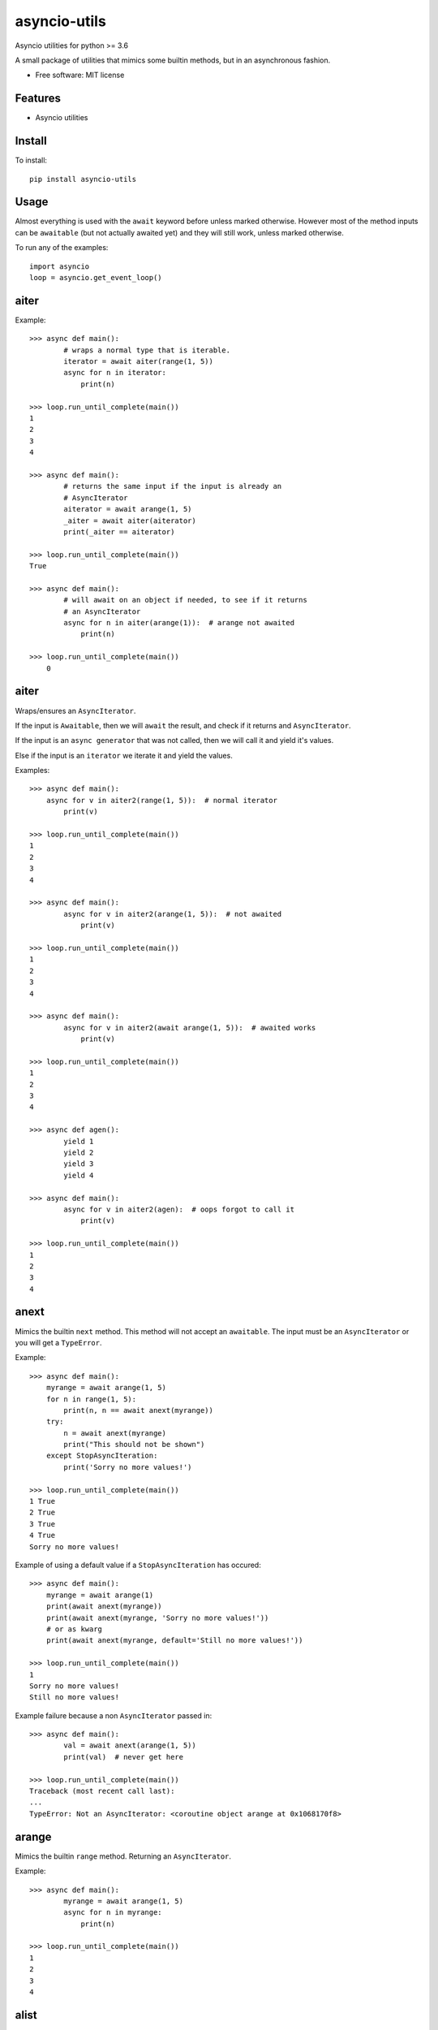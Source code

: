 ===============================
asyncio-utils
===============================


.. image:: https://img.shields.io/pypi/v/asyncio_utils.svg
        :target: https://pypi.python.org/pypi/asyncio_utils

.. image:: https://img.shields.io/travis/m-housh/asyncio-utils.svg
        :target: https://travis-ci.org/m-housh/asyncio-utils

.. image:: https://coveralls.io/repos/github/m-housh/asyncio-utils/badge.svg?branch=master
    :target: https://coveralls.io/github/m-housh/asyncio-utils?branch=master


Asyncio utilities for python >= 3.6

A small package of utilities that mimics some builtin methods, but in an 
asynchronous fashion.


* Free software: MIT license


Features
--------

* Asyncio utilities

Install
-------

To install::

    pip install asyncio-utils

Usage
------

Almost everything is used with the ``await`` keyword before unless marked
otherwise.  However most of the method inputs can be ``awaitable`` (but not
actually awaited yet) and they will still work, unless marked otherwise.

To run any of the examples::

    import asyncio
    loop = asyncio.get_event_loop()



aiter
--------------

Example::  

    >>> async def main():
            # wraps a normal type that is iterable.
            iterator = await aiter(range(1, 5))
            async for n in iterator:
                print(n)

    >>> loop.run_until_complete(main())
    1
    2
    3
    4

    >>> async def main():
            # returns the same input if the input is already an
            # AsyncIterator
            aiterator = await arange(1, 5)
            _aiter = await aiter(aiterator)
            print(_aiter == aiterator)

    >>> loop.run_until_complete(main())
    True

    >>> async def main():
            # will await on an object if needed, to see if it returns
            # an AsyncIterator
            async for n in aiter(arange(1)):  # arange not awaited
                print(n)

    >>> loop.run_until_complete(main())
        0


aiter
--------------

Wraps/ensures an ``AsyncIterator``.  

If the input is ``Awaitable``, then we will ``await`` the result, and check
if it returns and ``AsyncIterator``.

If the input is an ``async generator`` that was not called, then we will
call it and yield it's values.

Else if the input is an ``iterator`` we iterate it and yield the values.


Examples::

    >>> async def main():
        async for v in aiter2(range(1, 5)):  # normal iterator
            print(v)

    >>> loop.run_until_complete(main())
    1
    2
    3
    4

    >>> async def main():
            async for v in aiter2(arange(1, 5)):  # not awaited
                print(v)

    >>> loop.run_until_complete(main())
    1
    2
    3
    4

    >>> async def main():
            async for v in aiter2(await arange(1, 5)):  # awaited works
                print(v)

    >>> loop.run_until_complete(main())
    1
    2
    3
    4

    >>> async def agen():
            yield 1
            yield 2
            yield 3
            yield 4

    >>> async def main():
            async for v in aiter2(agen):  # oops forgot to call it
                print(v)

    >>> loop.run_until_complete(main())
    1
    2
    3
    4



anext
-----------------

Mimics the builtin ``next`` method.  This method will not accept an 
``awaitable``.  The input must be an ``AsyncIterator`` or you will get a 
``TypeError``.

Example::  

    >>> async def main():
        myrange = await arange(1, 5)
        for n in range(1, 5):
            print(n, n == await anext(myrange))
        try:
            n = await anext(myrange)
            print("This should not be shown")
        except StopAsyncIteration:
            print('Sorry no more values!')

    >>> loop.run_until_complete(main())
    1 True
    2 True
    3 True
    4 True
    Sorry no more values!


Example of using a default value if a ``StopAsyncIteration`` has occured::

    >>> async def main():
        myrange = await arange(1)
        print(await anext(myrange))
        print(await anext(myrange, 'Sorry no more values!'))
        # or as kwarg
        print(await anext(myrange, default='Still no more values!'))

    >>> loop.run_until_complete(main())
    1
    Sorry no more values!
    Still no more values!


Example failure because a non ``AsyncIterator`` passed in::  

    >>> async def main():
            val = await anext(arange(1, 5))
            print(val)  # never get here

    >>> loop.run_until_complete(main())
    Traceback (most recent call last):
    ...
    TypeError: Not an AsyncIterator: <coroutine object arange at 0x1068170f8>


arange
---------------------

Mimics the builtin ``range`` method.  Returning an ``AsyncIterator``.

Example::  

    >>> async def main():
            myrange = await arange(1, 5)
            async for n in myrange:
                print(n)

    >>> loop.run_until_complete(main())
    1
    2
    3
    4


alist
------------------

Transform an ``AsyncIterator`` to a list. This would be equivalent to::  

    [v async for v in async_iterator]

However we ensure that the ``async_iterator`` is actually an ``AsyncIterator``.

Example::  

    >>> async def main():
            print(await alist(arange(1, 5)))
            # or
            print(await alist(await arange(1, 5)))

    >>> loop.run_until_complete(main())
    [1, 2, 3, 4]
    [1, 2, 3, 4]


atuple
-----------------

Transform an ``AsyncIterator`` to a ``tuple``. This would be equivalent to::  

    tuple([v async for v in async_iterator])

However we ensure that the ``async_iterator`` is actually an ``AsyncIterator``.

Example::  

    >>> async def main():
            print(await atuple(arange(1, 5)))
            # or
            print(await atuple(await arange(1, 5)))

    >>> loop.run_until_complete(main())
    (1, 2, 3, 4)
    (1, 2, 3, 4)


aset
-------------

Transform an ``AsyncIterator`` to a ``set``. This would be equivalent to::  

    {v async for v in async_iterator}

However we ensure that the ``async_iterator`` is actually an ``AsyncIterator``.

Example::  

    >>> async def main():
            print(await aset(arange(1, 5)))
            # or
            print(await aset(await arange(1, 5)))

    >>> loop.run_until_complete(main())
    {1, 2, 3, 4}
    {1, 2, 3, 4}


adict
-----------

Transform an ``AsyncIterator`` to a ``dict``. This would be equivalent to::  

    {k: v async for (k, v) in async_iterator}

However we ensure that the ``async_iterator`` is actually an ``AsyncIterator``.

Example::  

    >>> async def k_v_gen():
            async for n in await arange(1, 5):
                yield (n, n * 2)

    >>> async def main():
            print(await adict(k_v_gen()))

    >>> loop.run_until_complete(main())
    {1: 2, 2: 4, 3: 6, 4: 8}


amap
--------------

``AsyncGenerator`` that mimics the builtin ``map`` method.

.. note::
    You do not use ``await`` on ``AsyncGenerator``'s

Example::  

    >>> async def main():
            async for val in amap('${}'.format, arange(1, 5)):
                print(val)

    >>> loop.run_until_complete(main())
    $1
    $2
    $3
    $4

This also works if the function passed in is a coroutine::

    >>> async def formatter(val):
            return f'${val}'

    >>> async def main():
            async for val in amap(formatter, arange(1, 5)):
                print(val)

    >>> loop.run_until_complete(main())
    $1
    $2
    $3
    $4


transform_factory
-----------------

This can be used to transform an ``AsyncIterator`` into any callable.  This is
the base for ``alist``, ``aset``, ``atuple``, and ``adict``.  While not tested,
in theory, you should be able to transform it into the output of any 
``callable`` that takes a standard iterator.


Example of how the ``alist`` method is declared in the code::  

    >>> import functools
    >>> alist = functools.partial(transform_factory, _type=list)
    >>> alist.__doc__ = """Async list documentation."""


make_aiter
----------

Non-async method that Wraps an iterator in an 
``AsyncIterator``.  If the input has not been awaited on
(is a coroutine) or is already and AsyncIterator, then we do nothing and
return the input.

(non async version of ``aiter``)

This can be useful if you want a class (for context) and need to ensure an
``AsyncIterator`` inside the ``__init__`` method or any other non-async method.

Example::

    >>> async def main():
            aiterator = make_aiter(range(1, 5))  # make_aiter can not be awaited
            async for n in aiterator:
                print(n)

    >>> loop.run_until_complete(main())
    1
    2
    3
    4
